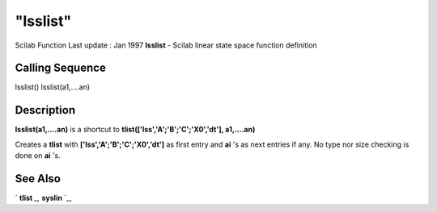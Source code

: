 ====
"lsslist"
====

Scilab Function Last update : Jan 1997
**lsslist** - Scilab linear state space function definition



Calling Sequence
~~~~~~~~~~~~~~~~

lsslist()
lsslist(a1,....an)




Description
~~~~~~~~~~~

**lsslist(a1,....an)** is a shortcut to
**tlist(['lss','A';'B';'C';'X0','dt'], a1,....an)**

Creates a **tlist** with **['lss','A';'B';'C';'X0','dt']** as first
entry and **ai** 's as next entries if any. No type nor size checking
is done on **ai** 's.



See Also
~~~~~~~~

` **tlist** `_,` **syslin** `_,

.. _
      : ://./programming/../elementary/syslin.htm
.. _
      : ://./programming/tlist.htm



